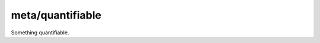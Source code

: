 .. index:: pair: meta/quantifiable; type

meta/quantifiable
=================

Something quantifiable.
